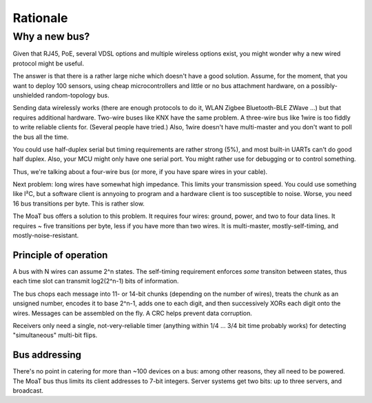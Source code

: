 =========
Rationale
=========

--------------
Why a new bus?
--------------

Given that RJ45, PoE, several VDSL options and multiple wireless options
exist, you might wonder why a new wired protocol might be useful.

The answer is that there is a rather large niche which doesn't have a good
solution. Assume, for the moment, that you want to deploy 100 sensors,
using cheap microcontrollers and little or no bus attachment hardware, on a
possibly-unshielded random-topology bus.

Sending data wirelessly works (there are enough protocols to do it, WLAN
Zigbee Bluetooth-BLE ZWave …) but that requires additional hardware.
Two-wire buses like KNX have the same problem. A three-wire bus like 1wire
is too fiddly to write reliable clients for. (Several people have tried.)
Also, 1wire doesn't have multi-master and you don't want to poll the bus
all the time.

You could use half-duplex serial but timing requirements are rather strong
(5%), and most built-in UARTs can't do good half duplex. Also, your MCU
might only have one serial port. You might rather use for debugging or to
control something.

Thus, we're talking about a four-wire bus (or more, if you have spare wires
in your cable).

Next problem: long wires have somewhat high impedance. This limits your
transmission speed. You could use something like I²C, but a software client
is annyoing to program and a hardware client is too susceptible to noise.
Worse, you need 16 bus transitions per byte. This is rather slow.

The MoaT bus offers a solution to this problem. It requires four wires:
ground, power, and two to four data lines. It requires ~ five transitions
per byte, less if you have more than two wires. It is multi-master,
mostly-self-timing, and mostly-noise-resistant.


Principle of operation
======================

A bus with N wires can assume 2^n states. The self-timing requirement
enforces *some* transiton between states, thus each time slot can transmit
log2(2^n-1) bits of information.

The bus chops each message into 11- or 14-bit chunks (depending on the
number of wires), treats the chunk as an unsigned number, encodes it to
base 2^n-1, adds one to each digit, and then successively XORs each digit
onto the wires. Messages can be assembled on the fly. A CRC helps prevent
data corruption.

Receivers only need a single, not-very-reliable timer (anything within 1/4
… 3/4 bit time probably works) for detecting "simultaneous" multi-bit flips.


Bus addressing
==============

There's no point in catering for more than ~100 devices on a bus: among
other reasons, they all need to be powered. The MoaT bus thus limits its
client addresses to 7-bit integers. Server systems get two bits: up to
three servers, and broadcast.

